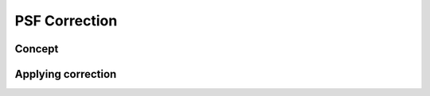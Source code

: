 PSF Correction
=======================

Concept
---------

Applying correction
---------------------
